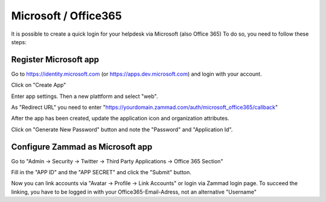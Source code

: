 Microsoft / Office365
=====================

It is possible to create a quick login for your helpdesk via Microsoft (also Office 365) To do so, you need to follow these steps:

Register Microsoft app
----------------------

Go to https://identity.microsoft.com (or https://apps.dev.microsoft.com) and login with your account.


.. image:: /images/system/thirdparty/identity.microsoft.com_new_app_screen.png
   :alt: inital page

Click on "Create App"


.. image:: /images/system/thirdparty/identity.microsoft.com_new_app_screen2.png
   :alt: new app page

Enter app settings. Then a new plattform and select "web".


.. image:: /images/system/thirdparty/identity.microsoft.com_new_app_screen_add_platform.png
   :alt: new plattform


.. image:: /images/system/thirdparty/identity.microsoft.com_new_app_screen_add_platform_url.png
   :alt: set callack/redirect url

As "Redirect URL" you need to enter "https://yourdomain.zammad.com/auth/microsoft_office365/callback"

After the app has been created, update the application icon and organization attributes.

Click on "Generate New Password" button and note the "Password" and "Application Id".

Configure Zammad as Microsoft app
---------------------------------

Go to "Admin -> Security -> Twitter -> Third Party Applications -> Office 365 Section"

.. image:: /images/system/thirdparty/zammad_connect_microsoft_thirdparty1.png
   :alt: Admin -> Security -> Third Party Applications

Fill in the "APP ID" and the "APP SECRET" and click the "Submit" button.

Now you can link accounts via "Avatar -> Profile -> Link Accounts" or login via Zammad login page.
To succeed the linking, you have to be logged in with your Office365-Email-Adress, not an alternative "Username"
